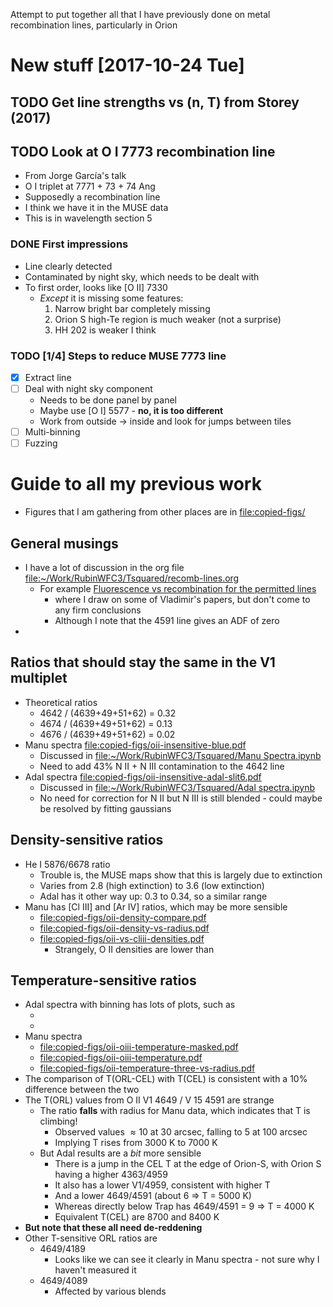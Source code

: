 Attempt to put together all that I have previously done on metal recombination lines, particularly in Orion

* New stuff [2017-10-24 Tue]

** TODO Get line strengths vs (n, T) from Storey (2017)

** TODO Look at O I 7773 recombination line
+ From Jorge García's talk
+ O I triplet at 7771 + 73 + 74 Ang
+ Supposedly a recombination line
+ I think we have it in the MUSE data
+ This is in wavelength section 5
*** DONE First impressions
CLOSED: [2017-10-24 Tue 17:56]
+ Line clearly detected
+ Contaminated by night sky, which needs to be dealt with
+ To first order, looks like [O II] 7330
  + /Except/ it is missing some features:
    1. Narrow bright bar completely missing
    2. Orion S high-Te region is much weaker (not a surprise)
    3. HH 202 is weaker I think
*** TODO [1/4] Steps to reduce MUSE 7773 line
+ [X] Extract line
+ [ ] Deal with night sky component
  + Needs to be done panel by panel
  + Maybe use [O I] 5577 - *no, it is too different*
  + Work from outside \to inside and look for jumps between tiles
+ [ ] Multi-binning
+ [ ] Fuzzing

* Guide to all my previous work
+ Figures that I am gathering from other places are in [[file:copied-figs/]] 
** General musings
+ I have a lot of discussion in the org file [[file:~/Work/RubinWFC3/Tsquared/recomb-lines.org][file:~/Work/RubinWFC3/Tsquared/recomb-lines.org]]
  + For example [[id:DE843C1D-0502-4DB0-8C49-538DAC045AF6][Fluorescence vs recombination for the permitted lines]]
    + where I draw on some of Vladimir's papers, but don't come to any firm conclusions
    + Although I note that the 4591 line gives an ADF of zero
+ 
** Ratios that should stay the same in the V1 multiplet
+ Theoretical ratios
  + 4642 / (4639+49+51+62) = 0.32
  + 4674 / (4639+49+51+62) = 0.13
  + 4676 / (4639+49+51+62) = 0.02
+ Manu spectra [[file:copied-figs/oii-insensitive-blue.pdf]]
  + Discussed in [[file:~/Work/RubinWFC3/Tsquared/Manu%20Spectra.ipynb][file:~/Work/RubinWFC3/Tsquared/Manu Spectra.ipynb]]
  + Need to add 43% N II + N III contamination to the 4642 line 
+ Adal spectra [[file:copied-figs/oii-insensitive-adal-slit6.pdf]]
  + Discussed in [[file:~/Work/RubinWFC3/Tsquared/Adal%20spectra.ipynb][file:~/Work/RubinWFC3/Tsquared/Adal spectra.ipynb]]
  + No need for correction for N II but N III is still blended - could maybe be resolved by fitting gaussians
** Density-sensitive ratios
+ He I 5876/6678 ratio
  + Trouble is, the MUSE maps show that this is largely due to extinction
  + Varies from 2.8 (high extinction) to 3.6 (low extinction)
  + Adal has it other way up: 0.3 to 0.34, so a similar range
+ Manu has [Cl III] and [Ar IV] ratios, which may be more sensible
  + [[file:copied-figs/oii-density-compare.pdf]]
  + [[file:copied-figs/oii-density-vs-radius.pdf]]
  + [[file:copied-figs/oii-vs-cliii-densities.pdf]]
    + Strangely, O II densities are lower than 
** Temperature-sensitive ratios
+ Adal spectra with binning has lots of plots, such as
  + [[file:copied-figs/oii-t-orlcel-vs-cel-adal-bin.png]]
  + [[file:copied-figs/oii-t-orl-vs-cel-adal-bin.png]]
+ Manu spectra
  + [[file:copied-figs/oii-oiii-temperature-masked.pdf]]
  + [[file:copied-figs/oii-oiii-temperature.pdf]]
  + [[file:copied-figs/oii-temperature-three-vs-radius.pdf]]
+ The comparison of T(ORL-CEL) with T(CEL) is consistent with a 10% difference between the two
+ The T(ORL) values from O II V1 4649 / V 15 4591 are strange
  + The ratio *falls* with radius for Manu data, which indicates that
    T is climbing!
    + Observed values \approx 10 at 30 arcsec, falling to 5 at 100 arcsec
    + Implying T rises from 3000 K to 7000 K
  + But Adal results are a /bit/ more sensible
    + There is a jump in the CEL T at the edge of Orion-S, with Orion S having a higher 4363/4959
    + It also has a lower V1/4959, consistent with higher T
    + And a lower 4649/4591 (about 6 => T = 5000 K)
    + Whereas directly below Trap has 4649/4591 = 9 => T = 4000 K
    + Equivalent T(CEL) are 8700 and 8400 K
+ *But note that these all need de-reddening*
+ Other T-sensitive ORL ratios are
  + 4649/4189
    + Looks like we can see it clearly in Manu spectra - not sure why I haven't measured it
  + 4649/4089
    + Affected by various blends
